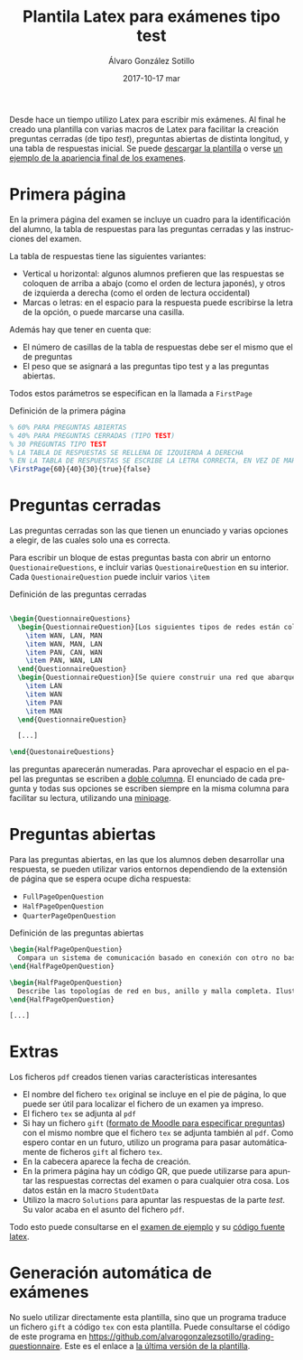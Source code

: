 #+TITLE:       Plantila Latex para exámenes tipo test
#+AUTHOR:      Álvaro González Sotillo
#+EMAIL:       alvarogonzalezsotillo@gmail.com
#+DATE:        2017-10-17 mar
#+URI:         /blog/plantilla-latex-para-examenes
#+KEYWORDS:    latex
#+TAGS:        latex
#+LANGUAGE:    es
#+OPTIONS:     H:3 num:nil toc:nil \n:nil ::t |:t ^:nil -:nil f:t *:t <:t
#+DESCRIPTION: Utilizando una plantilla latex pueden generarse exámenes de una forma cómoda y con buena legibilidad.





Desde hace un tiempo utilizo Latex para escribir mis exámenes. Al final he creado una plantilla con varias macros de Latex para facilitar la creación preguntas cerradas (de tipo /test/), preguntas abiertas de distinta longitud, y una tabla de respuestas inicial. Se puede [[file:plantilla-latex-para-examenes.tex][descargar la plantilla]] o verse [[file:ejemplo.pdf][un ejemplo de la apariencia final de los examenes]].

* Primera página
En la primera página del examen se incluye un cuadro para la identificación del alumno, la tabla de respuestas para las preguntas cerradas y las instrucciones del examen.

La tabla de respuestas tiene las siguientes variantes:
- Vertical u horizontal: algunos alumnos prefieren que las respuestas se coloquen de arriba a abajo (como el orden de lectura japonés), y otros de izquierda a derecha (como el orden de lectura occidental)
- Marcas o letras: en el espacio para la respuesta puede escribirse la letra de la opción, o puede marcarse una casilla.

Además hay que tener en cuenta que:
- El número de casillas de la tabla de respuestas debe ser el mismo que el de preguntas
- El peso que se asignará a las preguntas tipo test y a las preguntas abiertas.

Todos estos parámetros se especifican en la llamada a =FirstPage=

#+caption: Definición de la primera página
#+begin_src tex
% 60% PARA PREGUNTAS ABIERTAS
% 40% PARA PREGUNTAS CERRADAS (TIPO TEST)
% 30 PREGUNTAS TIPO TEST
% LA TABLA DE RESPUESTAS SE RELLENA DE IZQUIERDA A DERECHA
% EN LA TABLA DE RESPUESTAS SE ESCRIBE LA LETRA CORRECTA, EN VEZ DE MARCAR UNA CASILLA
\FirstPage{60}{40}{30}{true}{false}
#+end_src

#+caption: Ejemplo de página inicial con cuadro de respuestas
[[file:cuadro-respuestas-grande.png][file:cuadro-respuestas.png]]

* Preguntas cerradas 
Las preguntas cerradas son las que tienen un enunciado y varias opciones a elegir, de las cuales solo una es correcta. 

Para escribir un bloque de estas preguntas basta con abrir un entorno =QuestionaireQuestions=, e incluir varias =QuestionaireQuestion= en su interior. Cada =QuestionaireQuestion= puede incluir varios =\item=

#+caption: Definición de las preguntas cerradas
#+begin_src tex

\begin{QuestionnaireQuestions}
  \begin{QuestionnaireQuestion}[Los siguientes tipos de redes están colocados de mayor a menor extensión geográfica]
    \item WAN, LAN, MAN
    \item WAN, MAN, LAN
    \item PAN, CAN, WAN
    \item PAN, WAN, LAN
  \end{QuestionnaireQuestion}
  \begin{QuestionnaireQuestion}[Se quiere construir una red que abarque el municipio de Fuenlabrada (unos 5 Km de diámetro)]
    \item LAN
    \item WAN
    \item PAN
    \item MAN
  \end{QuestionnaireQuestion}

  [...]

\end{QuestonaireQuestions}

#+end_src

las preguntas aparecerán numeradas. Para aprovechar el espacio en el papel las preguntas se escriben a [[https://es.sharelatex.com/learn/Multiple_columns][doble columna]]. El enunciado de cada pregunta y todas sus opciones se escriben siempre en la misma columna para facilitar su lectura, utilizando una [[http://www.sascha-frank.com/latex-minipage.html][minipage]].

#+caption: Ejemplo de página con preguntas cerradas
[[file:preguntas-cerradas-grande.png][file:preguntas-cerradas.png]]

* Preguntas abiertas
Para las preguntas abiertas, en las que los alumnos deben desarrollar una respuesta, se pueden utilizar varios entornos dependiendo de la extensión de página que se espera ocupe dicha respuesta:
- =FullPageOpenQuestion=
- =HalfPageOpenQuestion=
- =QuarterPageOpenQuestion=

#+caption: Definición de las preguntas abiertas
#+begin_src tex
\begin{HalfPageOpenQuestion}
  Compara un sistema de comunicación basado en conexión con otro no basado en conexión. Indica las ventajas e inconvenientes de cada uno
\end{HalfPageOpenQuestion}

\begin{HalfPageOpenQuestion}
  Describe las topologías de red en bus, anillo y malla completa. Ilustra los conceptos con esquemas o dibujos.
\end{HalfPageOpenQuestion}

[...]

#+end_src

#+caption: Ejemplo de página con preguntas abiertas
[[file:preguntas-abiertas-grande.png][file:preguntas-abiertas.png]]

* Extras
Los ficheros =pdf= creados tienen varias características interesantes
- El nombre del fichero =tex= original se incluye en el pie de página, lo que puede ser útil para localizar el fichero de un examen ya impreso.
- El fichero =tex= se adjunta al =pdf=
- Si hay un fichero =gift= ([[https://docs.moodle.org/all/es/Formato_GIFT][formato de Moodle para especificar preguntas]]) con el mismo nombre que el fichero =tex= se adjunta también al =pdf=. Como espero contar en un futuro, utilizo un programa para pasar automáticamente de ficheros =gift= al fichero =tex=.
- En la cabecera aparece la fecha de creación.
- En la primera página hay un código QR, que puede utilizarse para apuntar las respuestas correctas del examen o para cualquier otra cosa. Los datos están en la macro =StudentData=
- Utilizo la macro =Solutions= para apuntar las respuestas de la parte /test/. Su valor acaba en el asunto del fichero =pdf=.

Todo esto puede consultarse en el [[file:ejemplo-ii.pdf][examen de ejemplo]] y su [[file:ejemplo.tex][código fuente latex]].

* Generación automática de exámenes
No suelo utilizar directamente esta plantilla, sino que un programa traduce un fichero =gift= a código =tex= con esta plantilla. Puede consultarse el código de este programa en [[https://github.com/alvarogonzalezsotillo/grading-questionnaire]]. Este es el enlace a [[https://github.com/alvarogonzalezsotillo/grading-questionnaire/blob/master/questionnaire-from-gift/src/main/resources/giftToLatex/QuestionnaireGradingTest.template.tex][la última versión de la plantilla]].

